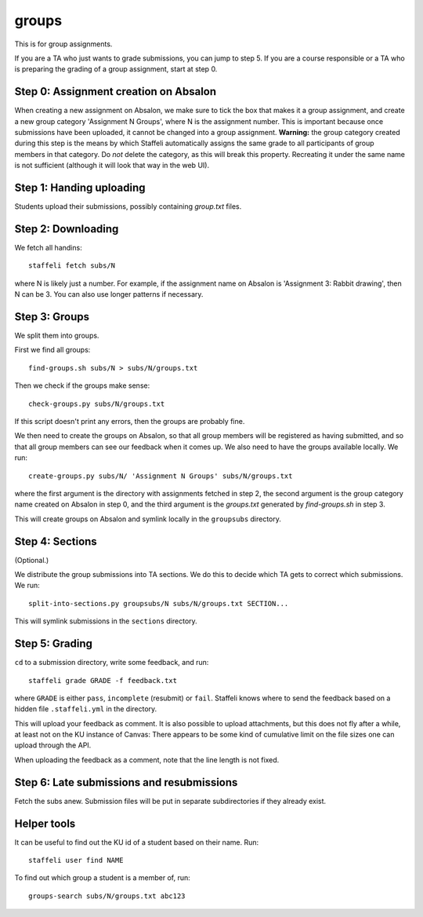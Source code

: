 groups
======

This is for group assignments.

If you are a TA who just wants to grade submissions, you can jump to step 5.
If you are a course responsible or a TA who is preparing the grading of a
group assignment, start at step 0.

Step 0: Assignment creation on Absalon
--------------------------------------

When creating a new assignment on Absalon, we make sure to tick the
box that makes it a group assignment, and create a new group category
'Assignment N Groups', where N is the assignment number. This is
important because once submissions have been uploaded, it cannot be
changed into a group assignment.  **Warning:** the group category
created during this step is the means by which Staffeli automatically
assigns the same grade to all participants of group members in that
category.  Do *not* delete the category, as this will break this
property.  Recreating it under the same name is not sufficient
(although it will look that way in the web UI).


Step 1: Handing uploading
-------------------------

Students upload their submissions, possibly containing `group.txt` files.


Step 2: Downloading
-------------------

We fetch all handins::

  staffeli fetch subs/N

where N is likely just a number.  For example, if the assignment name on Absalon
is 'Assignment 3: Rabbit drawing', then N can be 3.  You can also use longer
patterns if necessary.


Step 3: Groups
--------------

We split them into groups.

First we find all groups::

  find-groups.sh subs/N > subs/N/groups.txt

Then we check if the groups make sense::

  check-groups.py subs/N/groups.txt

If this script doesn't print any errors, then the groups are probably fine.

We then need to create the groups on Absalon, so that all group members will be
registered as having submitted, and so that all group members can see our
feedback when it comes up.  We also need to have the groups available locally.
We run::

  create-groups.py subs/N/ 'Assignment N Groups' subs/N/groups.txt

where the first argument is the directory with assignments fetched in step 2,
the second argument is the group category name created on Absalon in step 0,
and the third argument is the `groups.txt` generated by `find-groups.sh` in
step 3.

This will create groups on Absalon and symlink locally in the ``groupsubs``
directory.


Step 4: Sections
----------------

(Optional.)

We distribute the group submissions into TA sections.  We do this to decide
which TA gets to correct which submissions.  We run::

  split-into-sections.py groupsubs/N subs/N/groups.txt SECTION...

This will symlink submissions in the ``sections`` directory.


Step 5: Grading
---------------

``cd`` to a submission directory, write some feedback, and run::

  staffeli grade GRADE -f feedback.txt

where ``GRADE`` is either ``pass``, ``incomplete`` (resubmit) or ``fail``.
Staffeli knows where to send the feedback based on a hidden file
``.staffeli.yml`` in the directory.

This will upload your feedback as comment.  It is also possible to upload
attachments, but this does not fly after a while, at least not on the KU
instance of Canvas: There appears to be some kind of cumulative limit on the
file sizes one can upload through the API.

When uploading the feedback as a comment, note that the line length is not
fixed.


Step 6: Late submissions and resubmissions
----------------------------------------------

Fetch the subs anew.  Submission files will be put in separate subdirectories if
they already exist.


Helper tools
------------

It can be useful to find out the KU id of a student based on their name.  Run::

  staffeli user find NAME

To find out which group a student is a member of, run::

  groups-search subs/N/groups.txt abc123
